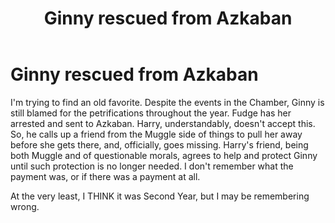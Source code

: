 #+TITLE: Ginny rescued from Azkaban

* Ginny rescued from Azkaban
:PROPERTIES:
:Author: LSMediator
:Score: 7
:DateUnix: 1591125595.0
:DateShort: 2020-Jun-02
:FlairText: What's That Fic?
:END:
I'm trying to find an old favorite. Despite the events in the Chamber, Ginny is still blamed for the petrifications throughout the year. Fudge has her arrested and sent to Azkaban. Harry, understandably, doesn't accept this. So, he calls up a friend from the Muggle side of things to pull her away before she gets there, and, officially, goes missing. Harry's friend, being both Muggle and of questionable morals, agrees to help and protect Ginny until such protection is no longer needed. I don't remember what the payment was, or if there was a payment at all.

At the very least, I THINK it was Second Year, but I may be remembering wrong.

